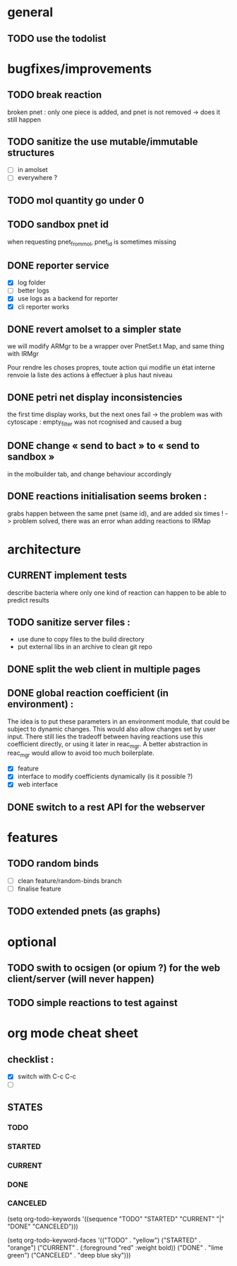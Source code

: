 * general

** TODO use the todolist

* bugfixes/improvements
  
** TODO break reaction 
   broken pnet : only one piece is added, and pnet is not removed
   -> does it still happen

** TODO sanitize the use mutable/immutable structures
   - [ ] in amolset
   - [ ] everywhere ?

** TODO mol quantity go under 0
** TODO sandbox pnet id
   when requesting pnet_from_mol, pnet_id is sometimes missing

** DONE reporter service
   - [X] log folder
   - [ ] better logs
   - [X] use logs as a backend for reporter
   - [X] cli reporter works
** DONE revert amolset to a simpler state
   we will modify ARMgr to be a wrapper over 
   PnetSet.t Map, and same thing with IRMgr

   Pour rendre les choses propres, toute action 
   qui modifie un état interne renvoie la liste
   des actions à effectuer à plus haut niveau

** DONE petri net display inconsistencies
   the first time display works, but the next ones fail
   -> the problem was with cytoscape : empty_filter was not rcognised 
   and caused a bug

** DONE change « send to bact » to « send to sandbox » 
   in the molbuilder tab, and change behaviour accordingly

** DONE reactions initialisation seems broken :
   grabs happen between the same pnet (same id), and are added six times !
   -> problem solved, there was an error whan adding reactions to IRMap
* architecture
** CURRENT implement tests
   describe bacteria where only one kind of reaction can happen to
   be able to predict results

** TODO sanitize server files :
   - use dune to copy files to the build directory
   - put external libs in an archive to clean git repo
** DONE split the web client in multiple pages

** DONE global reaction coefficient (in environment) : 
   The idea is to put these parameters in an environment module,
   that could be subject to dynamic changes. This would also allow 
   changes set by user input.
   There still lies the tradeoff between having reactions use this
   coefficient directly, or using it later in reac_mgr.
   A better abstraction in reac_mgr would allow to avoid too much boilerplate.

   - [X] feature
   - [X] interface to modify coefficients dynamically
     (is it possible ?)
   - [X] web interface

** DONE switch to a rest API for the webserver


* features

** TODO random binds
   - [ ] clean feature/random-binds branch
   - [ ] finalise feature

** TODO extended pnets (as graphs)



* optional

** TODO swith to ocsigen (or opium ?) for the web client/server (will never happen)

** TODO simple reactions to test against

* org mode cheat sheet

** checklist :
 - [X] switch with C-c C-c
 - [ ]  

** STATES

*** TODO 
*** STARTED 
*** CURRENT 
*** DONE 
*** CANCELED 



(setq org-todo-keywords
      '((sequence "TODO" "STARTED" "CURRENT"  "|" "DONE" "CANCELED")))


(setq org-todo-keyword-faces
      '(("TODO" . "yellow")
        ("STARTED" . "orange")
        ("CURRENT" .  (:foreground "red" :weight bold))
        ("DONE"    .  "lime green")
        ("CANCELED" .  "deep blue sky")))
